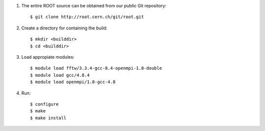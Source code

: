 #. The entire ROOT source can be obtained from our public Git repository::

	$ git clone http://root.cern.ch/git/root.git

#. Create a directory for containing the build:: 

	$ mkdir <builddir>
	$ cd <builddir> 

#. Load appropiate modules::

	$ module load fftw/3.3.4-gcc-8.4-openmpi-1.8-double
	$ module load gcc/4.8.4
	$ module load openmpi/1.8-gcc-4.8

#. Run::

	$ configure
	$ make
	$ make install
